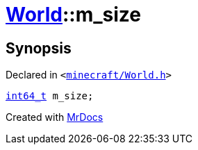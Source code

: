 [#World-m_size]
= xref:World.adoc[World]::m&lowbar;size
:relfileprefix: ../
:mrdocs:


== Synopsis

Declared in `&lt;https://github.com/PrismLauncher/PrismLauncher/blob/develop/minecraft/World.h#L88[minecraft&sol;World&period;h]&gt;`

[source,cpp,subs="verbatim,replacements,macros,-callouts"]
----
xref:int64_t.adoc[int64&lowbar;t] m&lowbar;size;
----



[.small]#Created with https://www.mrdocs.com[MrDocs]#
